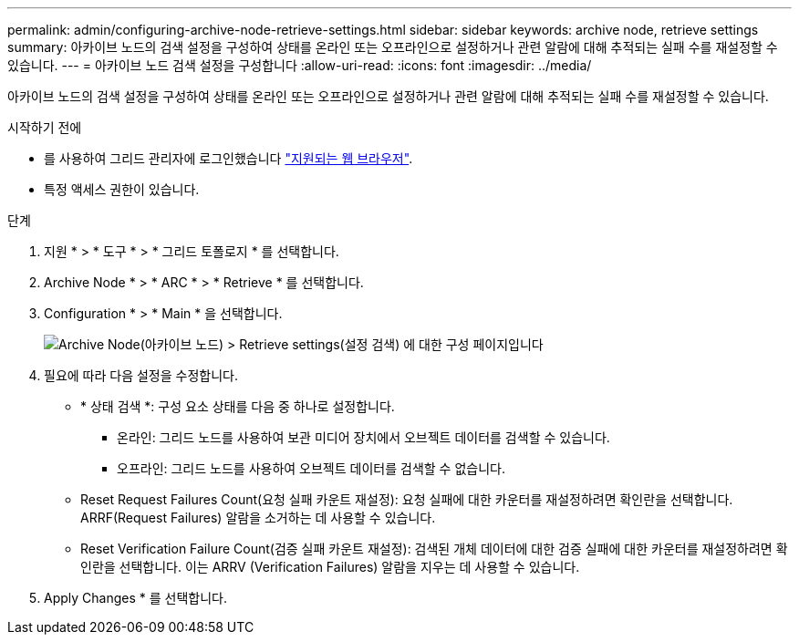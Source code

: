 ---
permalink: admin/configuring-archive-node-retrieve-settings.html 
sidebar: sidebar 
keywords: archive node, retrieve settings 
summary: 아카이브 노드의 검색 설정을 구성하여 상태를 온라인 또는 오프라인으로 설정하거나 관련 알람에 대해 추적되는 실패 수를 재설정할 수 있습니다. 
---
= 아카이브 노드 검색 설정을 구성합니다
:allow-uri-read: 
:icons: font
:imagesdir: ../media/


[role="lead"]
아카이브 노드의 검색 설정을 구성하여 상태를 온라인 또는 오프라인으로 설정하거나 관련 알람에 대해 추적되는 실패 수를 재설정할 수 있습니다.

.시작하기 전에
* 를 사용하여 그리드 관리자에 로그인했습니다 link:../admin/web-browser-requirements.html["지원되는 웹 브라우저"].
* 특정 액세스 권한이 있습니다.


.단계
. 지원 * > * 도구 * > * 그리드 토폴로지 * 를 선택합니다.
. Archive Node * > * ARC * > * Retrieve * 를 선택합니다.
. Configuration * > * Main * 을 선택합니다.
+
image::../media/archive_node_retreive.gif[Archive Node(아카이브 노드) > Retrieve settings(설정 검색) 에 대한 구성 페이지입니다]

. 필요에 따라 다음 설정을 수정합니다.
+
** * 상태 검색 *: 구성 요소 상태를 다음 중 하나로 설정합니다.
+
*** 온라인: 그리드 노드를 사용하여 보관 미디어 장치에서 오브젝트 데이터를 검색할 수 있습니다.
*** 오프라인: 그리드 노드를 사용하여 오브젝트 데이터를 검색할 수 없습니다.


** Reset Request Failures Count(요청 실패 카운트 재설정): 요청 실패에 대한 카운터를 재설정하려면 확인란을 선택합니다. ARRF(Request Failures) 알람을 소거하는 데 사용할 수 있습니다.
** Reset Verification Failure Count(검증 실패 카운트 재설정): 검색된 개체 데이터에 대한 검증 실패에 대한 카운터를 재설정하려면 확인란을 선택합니다. 이는 ARRV (Verification Failures) 알람을 지우는 데 사용할 수 있습니다.


. Apply Changes * 를 선택합니다.

